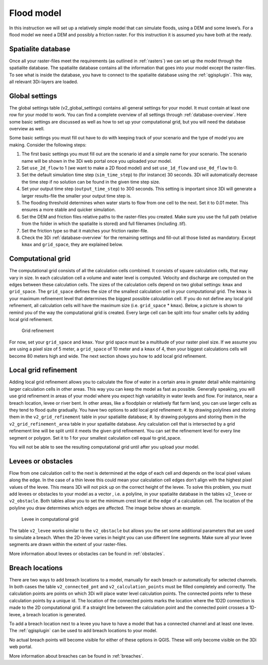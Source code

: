 .. _flood_model:

Flood model
========================

In this instruction we will set up a relatively simple model that can simulate floods, using a DEM and some levee’s. For a flood model we need a DEM and possibly a friction raster. For this instruction it is assumed you have both at the ready.

Spatialite database
-------------------

Once all your raster-files meet the requirements (as outlined in :ref:`rasters`) we can set up the model through the spatialite database. The spatialite database contains all the information that goes into your model except the raster-files. To see what is inside the database, you have to connect to the spatialite database using the :ref:`qgisplugin`. This way, all relevant 3Di-layers are loaded.


Global settings
-------------------

The global settings table (v2_global_settings) contains all general settings for your model. It must contain at least one row for your model to work. You can find a complete overview of all settings through :ref:`database-overview`. Here some basic settings are discussed as well as how to set up your computational grid, but you will need the database overview as well.

Some basic settings you must fill out have to do with keeping track of your scenario and the type of model you are making. Consider the following steps:
 
#. The first basic settings you must fill out are the scenario id and a simple name for your scenario. The scenario name will be shown in the 3Di web portal once you uploaded your model. 

#. Set ``use_2d_flow`` to 1 (we want to make a 2D flood model) and set ``use_1d_flow`` and ``use_0d_flow`` to 0.

#. Set the default simulation time step (``sim_time_step``) to (for instance) 30 seconds. 3Di will automatically decrease the time step if no solution can be found in the given time step size. 

#. Set your output time step (``output_time_step``) to 300 seconds. This setting is important since 3Di will generate a larger results-file the smaller your output time step is. 

#. The flooding threshold determines when water starts to flow from one cell to the next. Set it to 0.01 meter. This ensures a more stable and quicker simulation.

#. Set the DEM and friction files relative paths to the raster-files you created. Make sure you use the full path (relative from the folder in which the spatialite is stored) and full filenames (including .tif).

#. Set the friction type so that it matches your friction raster-file.

#. Check the 3Di :ref:`database-overview` for the remaining settings and fill-out all those listed as mandatory. Except ``kmax`` and ``grid_space``, they are explained below.

.. _computational_grid:

Computational grid
-------------------

The computational grid consists of all the calculation cells combined. It consists of square calculation cells, that may vary in size. In each calculation cell a volume and water level is computed. Velocity and discharge are computed on the edges between these calculation cells. The sizes of the calculation cells depend on two global settings: ``kmax`` and ``grid_space``.
The ``grid_space`` defines the size of the smallest calculation cell in your computational grid. The ``kmax`` is your maximum refinement level that determines the biggest possible calculation cell. If you do not define any local grid refinement, all calculation cells will have the maximum size (i.e. ``grid_space`` * ``kmax``). 
Below, a picture is shown to remind you of the way the computational grid is created. Every large cell can be split into four smaller cells by adding local grid refinement. 

.. figure:: image/grid-refinement-in-3-layers.png
   :alt: Grid refinement

   Grid refinement

For now, set your ``grid_space`` and ``kmax``. Your grid space must be a multitude of your raster pixel size. If we assume you are using a pixel size of 5 meter, a ``grid_space`` of 10 meter and a ``kmax`` of 4, then your biggest calculations cells will become 80 meters high and wide. The next section shows you how to add local grid refinement.

Local grid refinement
--------------------------------------

Adding local grid refinement allows you to calculate the flow of water in a certain area in greater detail while maintaining larger calculation cells in other areas. This way you can keep the model as fast as possible. Generally speaking, you will use grid refinement in areas of your model where you expect high variability in water levels and flow. For instance, near a breach location, levee or river bent. In other areas, like a floodplain or relatively flat farm land, you can use larger cells as they tend to flood quite gradually. 
You have two options to add local grid refinement:
#. by drawing polylines and storing them in the ``v2_grid_refinement`` table in your spatialite database;
#. by drawing polygons and storing them in the ``v2_grid_refinement_area`` table in your spatialite database.
Any calculation cell that is intersected by a grid refinement line will be split until it meets the given grid refinement. You can set the refinement level for every line segment or polygon. Set it to 1 for your smallest calculation cell equal to grid_space.

You will not be able to see the resulting computational grid until after you upload your model.

Levees or obstacles
--------------------------------------

Flow from one calculation cell to the next is determined at the edge of each cell and depends on the local pixel values along the edge. In the case of a thin levee this could mean your calculation cell edges don’t align with the highest pixel values of the levee. This means 3Di will not pick up on the correct height of the levee. To solve this problem, you must add levees or obstacles to your model as a vector , i.e. a polyline, in your spatialite database in the tables ``v2_levee`` or ``v2_obstacle``. 
Both tables allow you to set the minimum crest level at the edge of a calculation cell. The location of the polyline you draw determines which edges are affected. The image below shows an example.

.. figure:: image/levee-in-non-uniform-grid.png
   :alt: Levee in quadtree

   Levee in computational grid

The table ``v2_levee`` works similar to the ``v2_obstacle`` but allows you the set some additional parameters that are used to simulate a breach. When the 2D-levee varies in height you can use different line segments. Make sure all your levee segments are drawn within the extent of your raster-files.

More information about levees or obstacles can be found in :ref:`obstacles`.

Breach locations
----------------

There are two ways to add breach locations to a model, manually for each breach or automatically for selected channels. In both cases the table ``v2_connected_pnt`` and ``v2_calculation_points`` must be filled completely and correctly. The calculation points are points on which 3Di will place water level calculation points. The connected points refer to these calculation points by a unique id. The location of the connected points marks the location where the 1D2D connection is made to the 2D computational grid. If a straight line between the calculation point and the connected point crosses a 1D-levee, a breach location is generated.

To add a breach location next to a levee you have to have a model that has a connected channel and at least one levee. 
The :ref:`qgisplugin` can be used to add breach locations to your model.
    
No actual breach points will become visible for either of these options in QGIS. These will only become visible on the 3Di web portal.

More information about breaches can be found in :ref:`breaches`.
